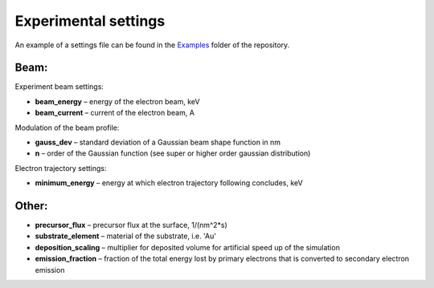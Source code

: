 Experimental settings
======================

An example of a settings file can be found in the
`Examples <https://github.com/MrCheatak/FEBID_py/tree/master/Examples>`_ folder of the repository.

Beam:
"""""""""""""""
Experiment beam settings:

- **beam_energy** – energy of the electron beam, keV
- **beam_current** – current of the electron beam,  A

Modulation of the beam profile:

- **gauss_dev** – standard deviation of a Gaussian beam shape function in nm
- **n** – order of the Gaussian function (see super or higher order gaussian distribution)

Electron trajectory settings:

- **minimum_energy** – energy at which electron trajectory following concludes, keV

Other:
""""""""""""

- **precursor_flux** – precursor flux at the surface,  1/(nm^2*s)
- **substrate_element** – material of the substrate, i.e. 'Au'
- **deposition_scaling** – multiplier for deposited volume for artificial speed up of the simulation
- **emission_fraction** – fraction of the total energy lost by primary electrons that is converted to secondary electron emission


